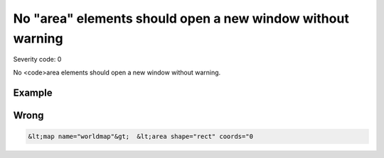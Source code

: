 ===============================
No "area" elements should open a new window without warning
===============================

Severity code: 0

.. php:class:: areaDontOpenNewWindow


No <code>area elements should open a new window without warning.



Example
-------
Wrong
-----

.. code-block:: html

    &lt;map name="worldmap"&gt;  &lt;area shape="rect" coords="0
